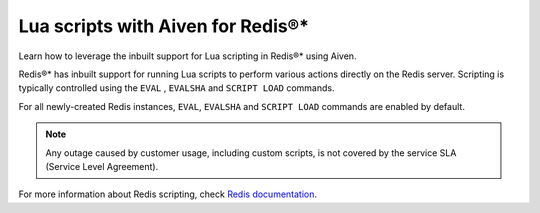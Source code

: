 Lua scripts with Aiven for Redis®*
==================================

Learn how to leverage the inbuilt support for Lua scripting in Redis®* using Aiven.

Redis®* has inbuilt support for running Lua scripts to perform various actions directly on the Redis server. Scripting is typically controlled using the ``EVAL`` , ``EVALSHA`` and ``SCRIPT LOAD`` commands.

For all newly-created Redis instances, ``EVAL``, ``EVALSHA`` and ``SCRIPT LOAD`` commands are enabled by default. 

.. note:: 
    Any outage caused by customer usage, including custom scripts, is not covered by the service SLA (Service Level Agreement).

For more information about Redis scripting, check `Redis documentation <https://redis.io/commands/eval>`__.
